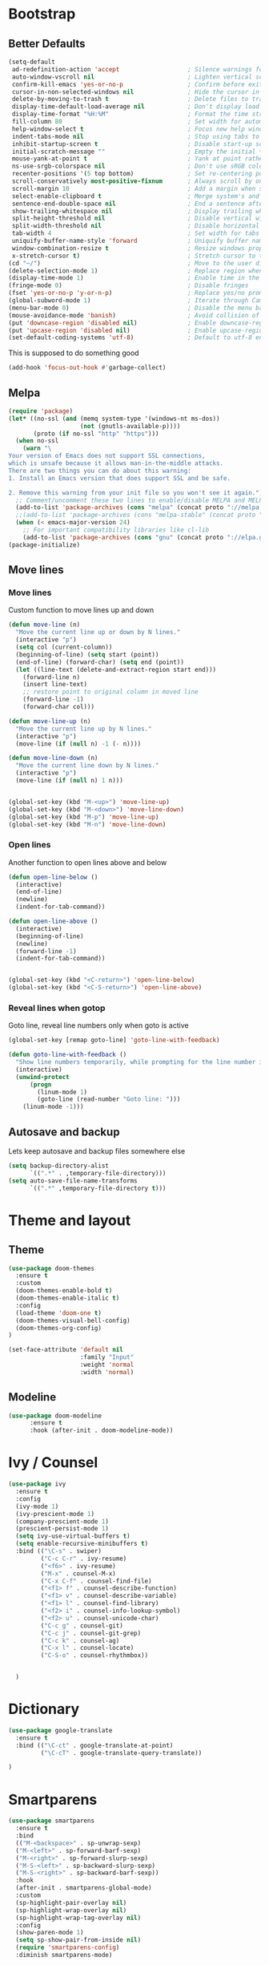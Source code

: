 
* Bootstrap
** Better Defaults

#+BEGIN_SRC emacs-lisp
(setq-default
 ad-redefinition-action 'accept                   ; Silence warnings for redefinition
 auto-window-vscroll nil                          ; Lighten vertical scroll
 confirm-kill-emacs 'yes-or-no-p                  ; Confirm before exiting Emacs
 cursor-in-non-selected-windows nil               ; Hide the cursor in inactive windows
 delete-by-moving-to-trash t                      ; Delete files to trash
 display-time-default-load-average nil            ; Don't display load average
 display-time-format "%H:%M"                      ; Format the time string
 fill-column 80                                   ; Set width for automatic line breaks
 help-window-select t                             ; Focus new help windows when opened
 indent-tabs-mode nil                             ; Stop using tabs to indent
 inhibit-startup-screen t                         ; Disable start-up screen
 initial-scratch-message ""                       ; Empty the initial *scratch* buffer
 mouse-yank-at-point t                            ; Yank at point rather than pointer
 ns-use-srgb-colorspace nil                       ; Don't use sRGB colors
 recenter-positions '(5 top bottom)               ; Set re-centering positions
 scroll-conservatively most-positive-fixnum       ; Always scroll by one line
 scroll-margin 10                                 ; Add a margin when scrolling vertically
 select-enable-clipboard t                        ; Merge system's and Emacs' clipboard
 sentence-end-double-space nil                    ; End a sentence after a dot and a space
 show-trailing-whitespace nil                     ; Display trailing whitespaces
 split-height-threshold nil                       ; Disable vertical window splitting
 split-width-threshold nil                        ; Disable horizontal window splitting
 tab-width 4                                      ; Set width for tabs
 uniquify-buffer-name-style 'forward              ; Uniquify buffer names
 window-combination-resize t                      ; Resize windows proportionally
 x-stretch-cursor t)                              ; Stretch cursor to the glyph width
(cd "~/")                                         ; Move to the user directory
(delete-selection-mode 1)                         ; Replace region when inserting text
(display-time-mode 1)                             ; Enable time in the mode-line
(fringe-mode 0)                                   ; Disable fringes
(fset 'yes-or-no-p 'y-or-n-p)                     ; Replace yes/no prompts with y/n
(global-subword-mode 1)                           ; Iterate through CamelCase words
(menu-bar-mode 0)                                 ; Disable the menu bar
(mouse-avoidance-mode 'banish)                    ; Avoid collision of mouse with point
(put 'downcase-region 'disabled nil)              ; Enable downcase-region
(put 'upcase-region 'disabled nil)                ; Enable upcase-region
(set-default-coding-systems 'utf-8)               ; Default to utf-8 encoding

#+END_SRC
This is supposed to do something good
#+BEGIN_SRC emacs-lisp
(add-hook 'focus-out-hook #'garbage-collect)
#+END_SRC
** Melpa
#+BEGIN_SRC emacs-lisp
(require 'package)
(let* ((no-ssl (and (memq system-type '(windows-nt ms-dos))
                    (not (gnutls-available-p))))
       (proto (if no-ssl "http" "https")))
  (when no-ssl
    (warn "\
Your version of Emacs does not support SSL connections,
which is unsafe because it allows man-in-the-middle attacks.
There are two things you can do about this warning:
1. Install an Emacs version that does support SSL and be safe.

2. Remove this warning from your init file so you won't see it again."))
  ;; Comment/uncomment these two lines to enable/disable MELPA and MELPA Stable as desired
  (add-to-list 'package-archives (cons "melpa" (concat proto "://melpa.org/packages/")) t)
  ;;(add-to-list 'package-archives (cons "melpa-stable" (concat proto "://stable.melpa.org/packages/")) t)
  (when (< emacs-major-version 24)
    ;; For important compatibility libraries like cl-lib
    (add-to-list 'package-archives (cons "gnu" (concat proto "://elpa.gnu.org/packages/")))))
(package-initialize)
#+END_SRC

** Move lines
*** Move lines
Custom function to move lines up and down
#+BEGIN_SRC emacs-lisp
(defun move-line (n)
  "Move the current line up or down by N lines."
  (interactive "p")
  (setq col (current-column))
  (beginning-of-line) (setq start (point))
  (end-of-line) (forward-char) (setq end (point))
  (let ((line-text (delete-and-extract-region start end)))
    (forward-line n)
    (insert line-text)
    ;; restore point to original column in moved line
    (forward-line -1)
    (forward-char col)))

(defun move-line-up (n)
  "Move the current line up by N lines."
  (interactive "p")
  (move-line (if (null n) -1 (- n))))

(defun move-line-down (n)
  "Move the current line down by N lines."
  (interactive "p")
  (move-line (if (null n) 1 n)))


(global-set-key (kbd "M-<up>") 'move-line-up)
(global-set-key (kbd "M-<down>") 'move-line-down)
(global-set-key (kbd "M-p") 'move-line-up)
(global-set-key (kbd "M-n") 'move-line-down)
#+END_SRC
*** Open lines

Another function to open lines above and below 
#+BEGIN_SRC emacs-lisp
(defun open-line-below ()
  (interactive)
  (end-of-line)
  (newline)
  (indent-for-tab-command))

(defun open-line-above ()
  (interactive)
  (beginning-of-line)
  (newline)
  (forward-line -1)
  (indent-for-tab-command))


(global-set-key (kbd "<C-return>") 'open-line-below)
(global-set-key (kbd "<C-S-return>") 'open-line-above)
#+END_SRC

*** Reveal lines when gotop
Goto line, reveal line numbers only when goto is active 

#+BEGIN_SRC emacs-lisp
(global-set-key [remap goto-line] 'goto-line-with-feedback)

(defun goto-line-with-feedback ()
  "Show line numbers temporarily, while prompting for the line number input"
  (interactive)
  (unwind-protect
      (progn
        (linum-mode 1)
        (goto-line (read-number "Goto line: ")))
    (linum-mode -1)))
#+END_SRC

** Autosave and backup
Lets keep autosave and backup files somewhere else
#+BEGIN_SRC emacs-lisp
(setq backup-directory-alist
      `((".*" . ,temporary-file-directory)))
(setq auto-save-file-name-transforms
      `((".*" ,temporary-file-directory t)))
#+END_SRC

* Theme and layout
** Theme
#+BEGIN_SRC emacs-lisp
(use-package doom-themes
  :ensure t
  :custom
  (doom-themes-enable-bold t)
  (doom-themes-enable-italic t)
  :config
  (load-theme 'doom-one t)
  (doom-themes-visual-bell-config)
  (doom-themes-org-config)
)

(set-face-attribute 'default nil
                    :family "Input"
                    :weight 'normal
                    :width 'normal)
#+END_SRC
** Modeline
   #+BEGIN_SRC emacs-lisp
(use-package doom-modeline
      :ensure t
      :hook (after-init . doom-modeline-mode))
   #+END_SRC
* Ivy / Counsel
#+BEGIN_SRC emacs-lisp
(use-package ivy
  :ensure t
  :config
  (ivy-mode 1)
  (ivy-prescient-mode 1)
  (company-prescient-mode 1)
  (prescient-persist-mode 1)
  (setq ivy-use-virtual-buffers t)
  (setq enable-recursive-minibuffers t)
  :bind (("\C-s" . swiper)
         ("C-c C-r" . ivy-resume)
         ("<f6>" . ivy-resume)
         ("M-x" . counsel-M-x)
         ("C-x C-f" . counsel-find-file)
         ("<f1> f" . counsel-describe-function)
         ("<f1> v" . counsel-describe-variable)
         ("<f1> l" . counsel-find-library)
         ("<f2> i" . counsel-info-lookup-symbol)
         ("<f2> u" . counsel-unicode-char)
         ("C-c g" . counsel-git)
         ("C-c j" . counsel-git-grep)
         ("C-c k" . counsel-ag)
         ("C-x l" . counsel-locate)
         ("C-S-o" . counsel-rhythmbox))


  )
#+END_SRC
* Dictionary
  #+BEGIN_SRC emacs-lisp
  (use-package google-translate
    :ensure t
    :bind (("\C-ct" . google-translate-at-point)
           ("\C-cT" . google-translate-query-translate))

  )
  #+END_SRC
* Smartparens

#+BEGIN_SRC emacs-lisp
(use-package smartparens
  :ensure t
  :bind
  (("M-<backspace>" . sp-unwrap-sexp)
  ("M-<left>" . sp-forward-barf-sexp)
  ("M-<right>" . sp-forward-slurp-sexp)
  ("M-S-<left>" . sp-backward-slurp-sexp)
  ("M-S-<right>" . sp-backward-barf-sexp))
  :hook
  (after-init . smartparens-global-mode)
  :custom
  (sp-highlight-pair-overlay nil)
  (sp-highlight-wrap-overlay nil)
  (sp-highlight-wrap-tag-overlay nil)
  :config
  (show-paren-mode 1)
  (setq sp-show-pair-from-inside nil)
  (require 'smartparens-config)
  :diminish smartparens-mode)

#+END_SRC

* Orgmode
** Inital setting
#+BEGIN_SRC emacs-lisp
(use-package org
  :ensure t        ; But it comes with Emacs now!?
  :init
  (setq org-use-speed-commands t
        org-return-follows-link t
        org-hide-emphasis-markers t
        org-completion-use-ido t
        org-outline-path-complete-in-steps nil
        org-src-fontify-natively t   ;; Pretty code blocks
        org-src-tab-acts-natively t
        org-confirm-babel-evaluate nil
        org-todo-keywords '((sequence "TODO(t)" "DOING(g)" "|" "DONE(d)")
                            (sequence "|" "CANCELED(c)")))
  (add-to-list 'auto-mode-alist '("\\.txt\\'" . org-mode))
  (add-to-list 'auto-mode-alist '(".*/[0-9]*$" . org-mode))   ;; Journal entries
  (add-hook 'org-mode-hook 'yas-minor-mode-on)
  :bind (("C-c l" . org-store-link)
         ("C-c c" . org-capture)
         ("C-M-|" . indent-rigidly))
  :config


  (define-key org-mode-map (kbd "M-C-n") 'org-end-of-item-list)
  (define-key org-mode-map (kbd "M-C-p") 'org-beginning-of-item-list)
  (define-key org-mode-map (kbd "M-C-u") 'outline-up-heading)
  (define-key org-mode-map (kbd "M-C-w") 'org-table-copy-region)
  (define-key org-mode-map (kbd "M-C-y") 'org-table-paste-rectangle)

  (define-key org-mode-map [remap org-return] (lambda () (interactive)
                                                (if (org-in-src-block-p)
                                                    (org-return)
                                                  (org-return-indent)))))
#+END_SRC
** Layout
#+BEGIN_SRC emacs-lisp
(require 'org-bullets)
(add-hook 'org-mode-hook (lambda () (org-bullets-mode 1)))
(add-hook 'org-mode-hook (lambda () (visual-line-mode 1)))
(eval-after-load "org"
  '(require 'ox-md nil t))
(setq org-src-preserve-indentation nil 
      org-edit-src-content-indentation 0)
(setq org-publish-project-alist
  '(
     ("org-mfoot" ; Export my blog to the Jekyll format for ~jekyll build~
       ;; Path to your org files.
       :base-directory "~/repositories/mfoot.com/org/"
       :base-extension "org"

       ;; Path to your Jekyll project.
       :publishing-directory "~/repositories/mfoot.com/jekyll/"
       :recursive t
       :publishing-function org-html-publish-to-html
       :html-extension "html"
       :body-only t ;; Only export section between <body> </body>

       :section-numbers nil
       :with-toc nil
       :auto-index nil
       :auto-preamble nil
       :body-only t
       :auto-postamble nil
     )

    ("org-static-mfoot"
      :base-directory "~/repositories/mfoot.com/org/"
      :base-extension "css\\|js\\|png\\|jpg\\|gif"
      :publishing-directory "~/repositories/mfoot.com/jekyll"
      :recursive t
      :publishing-function org-publish-attachment
    )

    ("mfoot.com" :components (
      "org-mfoot"
      "org-static-mfoot"
    )
  )
))
(add-to-list 'load-path "~/.emacs.d/lisp/ox-jekyll-lite/")
(require 'ox-jekyll-lite)
(setq org-jekyll-project-root "~/code/jekyll/my-jekyll-site/")
#+END_SRC
** Journals
   #+BEGIN_SRC emacs-lisp
(use-package org-journal
  :ensure t
   :init
   (setq org-journal-dir "~/journal/")
   (setq org-journal-date-format "#+TITLE: Journal Entry- %e %b %Y (%A)")
   (setq org-journal-time-format ""))
   #+END_SRC
* Point and region

Easy setup, just press the buttons
#+BEGIN_SRC emacs-lisp
(use-package expand-region
  :bind
  ("C-+" . er/expand-region)
  ("C-=" . er/contract-region))

#+END_SRC

** Multiple cursors

#+BEGIN_SRC emacs-lisp

(use-package multiple-cursors
  :bind
  (("C-<" . mc/mark-next-like-this)
  ("C->" . mc/mark-previous-like-this)
  ("C-c C-<" . mc/mark-all-like-this)
  ))


#+END_SRC

* Comments

#+BEGIN_SRC emacs-lisp
(defun toggle-comment-on-line ()
  "comment or uncomment current line"
  (interactive)
  (comment-or-uncomment-region (line-beginning-position) (line-end-position)))

(global-set-key (kbd "C-c C-a") 'comment-line)
  
#+END_SRC

* Dired 
#+BEGIN_SRC emacs-lisp
(use-package dired
  :ensure nil
  :preface
  (defun me/dired-directories-first ()
    "Sort dired listings with directories first before adding marks."
    (save-excursion
      (let (buffer-read-only)
        (forward-line 2)
        (sort-regexp-fields t "^.*$" "[ ]*." (point) (point-max)))
      (set-buffer-modified-p nil)))
  ;:hook
  ;(dired-mode . dired-hide-details-mode)
  :custom
  (dired-auto-revert-buffer t)
  ;(dired-dwim-target t)
  ;(dired-hide-details-hide-symlink-targets nil)
  (dired-listing-switches "-alh")
  (dired-ls-F-marks-symlinks nil)
  (dired-recursive-copies 'always)
  :config
  (advice-add 'dired-readin :after #'me/dired-directories-first))
#+END_SRC

* Python

#+BEGIN_SRC emacs-lisp
(elpy-enable)

; IPython for REPL
(setq python-shell-interpreter "jupyter"
      python-shell-interpreter-args "console --simple-prompt"
      python-shell-prompt-detect-failure-warning nil)
(add-to-list 'python-shell-completion-native-disabled-interpreters
             "jupyter")


(when (require 'flycheck nil t)
  (setq elpy-modules (delq 'elpy-module-flymake elpy-modules))
  (add-hook 'elpy-mode-hook 'flycheck-mode))

(require 'py-autopep8)
(add-hook 'elpy-mode-hook 'py-autopep8-enable-on-save)

#+END_SRC

* Magit

#+BEGIN_SRC emacs-lisp

(global-set-key (kbd "C-x g") 'magit-status)
#+END_SRC
* Yasnippets

#+BEGIN_SRC emacs-lisp

(add-to-list 'load-path
              "~/.emacs.d/plugins/yasnippet")
(require 'yasnippet)
(yas-global-mode 1)
#+END_SRC
* Latex
Some default settings regarding Latex
#+BEGIN_SRC emacs-lisp
(setq TeX-auto-save t)
(setq TeX-parse-self t)
;(setq-default TeX-master nil)
;(setq TeX-master nil)

(add-hook 'LaTeX-mode-hook 'visual-line-mode)
(add-hook 'LaTeX-mode-hook 'flyspell-mode)
(add-hook 'LaTeX-mode-hook 'LaTeX-math-mode)

(add-hook 'LaTeX-mode-hook 'turn-on-reftex)
(setq reftex-plug-into-AUCTeX t)
(pdf-tools-install)
(add-hook 'TeX-after-compilation-finished-functions #'TeX-revert-document-buffer)

#+END_SRC
* Iedit
(require 'iedit)


(defun iedit-dwim (arg)
  "Starts iedit but uses \\[narrow-to-defun] to limit its scope."
  (interactive "P")
  (if arg
      (iedit-mode)
    (save-excursion
      (save-restriction
        (widen)
        ;; this function determines the scope of `iedit-start'.
        (if iedit-mode
            (iedit-done)
          ;; `current-word' can of course be replaced by other
          ;; functions.
          (narrow-to-defun)
          (iedit-start (current-word) (point-min) (point-max)))))))



(global-set-key (kbd "C-;") 'iedit-dwim)
* Tramp
#+BEGIN_SRC emacs-lisp
(setq tramp-default-method "ssh")
(define-key global-map (kbd "C-c s") 'counsel-tramp)
#+END_SRC
* Projectile
  #+BEGIN_SRC emacs-lisp
(projectile-mode +1)
(define-key projectile-mode-map (kbd "s-p") 'projectile-command-map)
(define-key projectile-mode-map (kbd "C-c p") 'projectile-command-map)
  #+END_SRC
* Navigation

  #+BEGIN_SRC emacs-lisp
(global-set-key [remap move-beginning-of-line] #'me/beginning-of-line-dwim)

(defun me/beginning-of-line-dwim ()
  "Move point to first non-whitespace character, or beginning of line."
  (interactive "^")
  (let ((origin (point)))
    (beginning-of-line)
    (and (= origin (point))
         (back-to-indentation))))
  #+END_SRC
